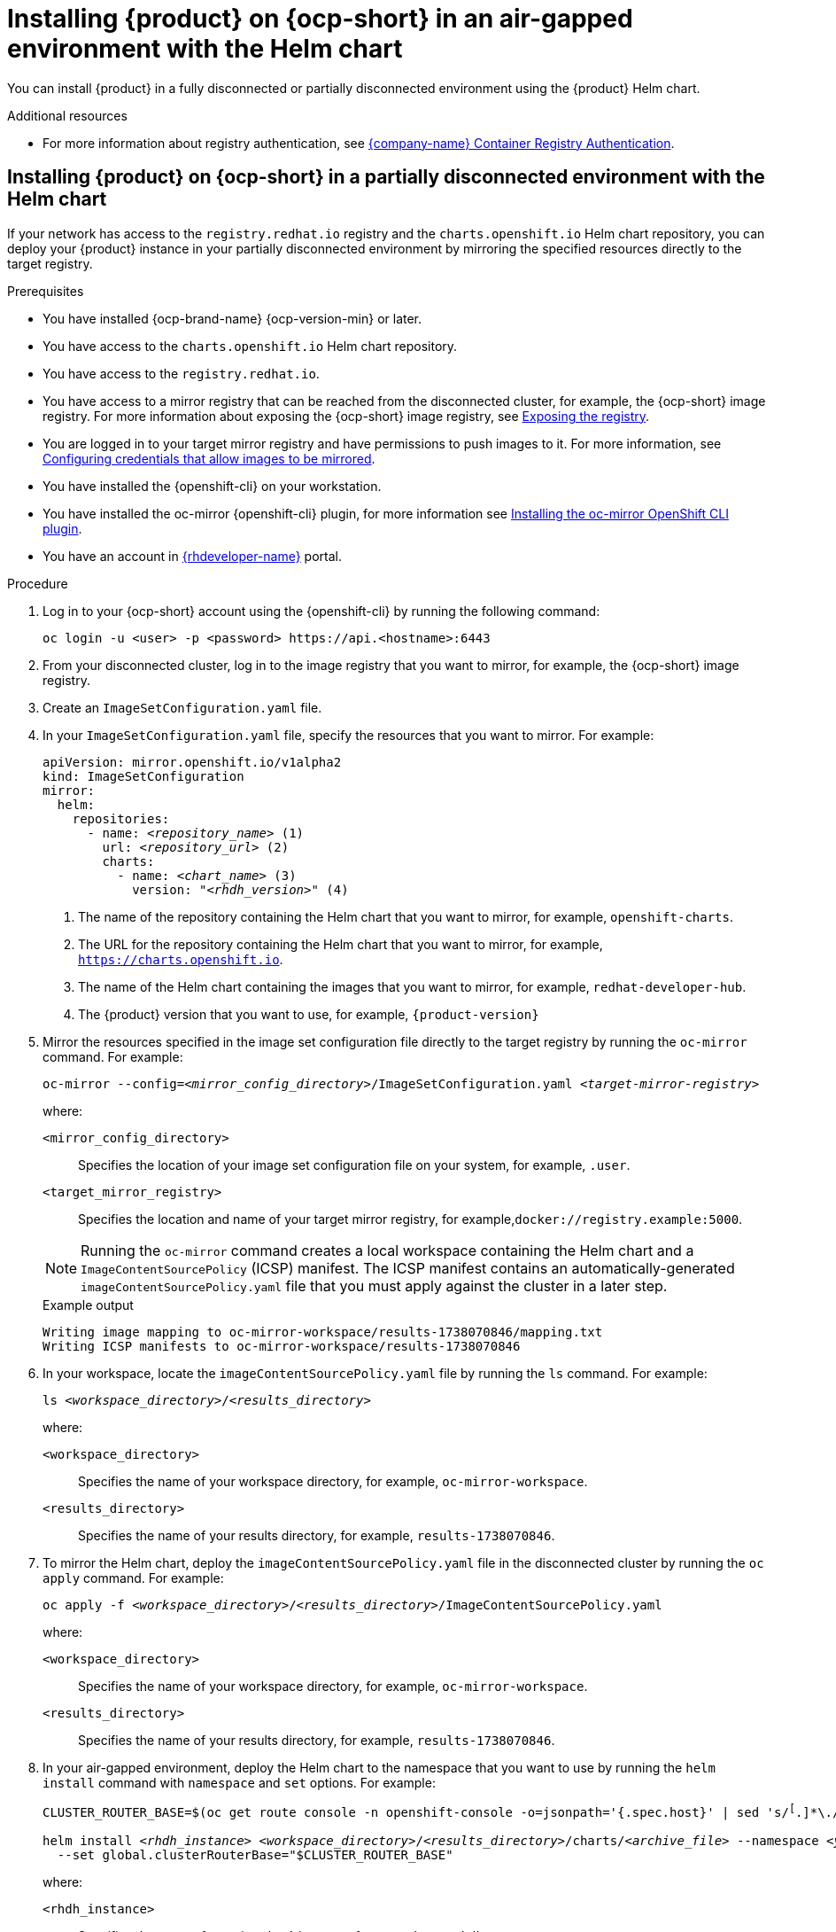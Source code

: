 // Module included in the following assemblies:
// no assembly

[id="proc-install-rhdh-airgapped-environment-ocp-helm_{context}"]
= Installing {product} on {ocp-short} in an air-gapped environment with the Helm chart

You can install {product} in a fully disconnected or partially disconnected environment using the {product} Helm chart.

[role="_additional-resources"]
.Additional resources
* For more information about registry authentication, see https://access.redhat.com/RegistryAuthentication[{company-name} Container Registry Authentication].

== Installing {product} on {ocp-short} in a partially disconnected environment with the Helm chart

If your network has access to the `registry.redhat.io` registry and the `charts.openshift.io` Helm chart repository, you can deploy your {product} instance in your partially disconnected environment by mirroring the specified resources directly to the target registry.

.Prerequisites

* You have installed {ocp-brand-name} {ocp-version-min} or later.
* You have access to the `charts.openshift.io` Helm chart repository.
* You have access to the `registry.redhat.io`.
* You have access to a mirror registry that can be reached from the disconnected cluster, for example, the {ocp-short} image registry. For more information about exposing the {ocp-short} image registry, see https://docs.redhat.com/en/documentation/openshift_container_platform/{ocp-version}/html-single/registry/index#securing-exposing-registry[Exposing the registry].
* You are logged in to your target mirror registry and have permissions to push images to it. For more information, see link:https://docs.openshift.com/container-platform/4.17/disconnected/mirroring/installing-mirroring-disconnected.html#installation-adding-registry-pull-secret_installing-mirroring-disconnected[Configuring credentials that allow images to be mirrored].
* You have installed the {openshift-cli} on your workstation.
* You have installed the oc-mirror {openshift-cli} plugin, for more information see https://docs.openshift.com/container-platform/4.17/disconnected/mirroring/installing-mirroring-disconnected.html#installation-oc-mirror-installing-plugin_installing-mirroring-disconnected[Installing the oc-mirror OpenShift CLI plugin].
* You have an account in https://developers.redhat.com/[{rhdeveloper-name}] portal.

.Procedure
. Log in to your {ocp-short} account using the {openshift-cli} by running the following command:
+
[source,terminal,subs="attributes+"]
----
oc login -u <user> -p <password> https://api.<hostname>:6443
----

. From your disconnected cluster, log in to the image registry that you want to mirror, for example, the {ocp-short} image registry.
. Create an `ImageSetConfiguration.yaml` file.
. In your `ImageSetConfiguration.yaml` file, specify the resources that you want to mirror. For example:
+
[source,terminal,subs="+quotes"]
----
apiVersion: mirror.openshift.io/v1alpha2
kind: ImageSetConfiguration
mirror:
  helm:
    repositories:
      - name: _<repository_name>_ (1)
        url: _<repository_url>_ (2)
        charts:
          - name: _<chart_name>_ (3)
            version: "_<rhdh_version>_" (4)
----
<1> The name of the repository containing the Helm chart that you want to mirror, for example, `openshift-charts`.
<2> The URL for the repository containing the Helm chart that you want to mirror, for example, `https://charts.openshift.io`.
<3> The name of the Helm chart containing the images that you want to mirror, for example, `redhat-developer-hub`.
<4> The {product} version that you want to use, for example, `{product-version}`

. Mirror the resources specified in the image set configuration file directly to the target registry by running the `oc-mirror` command. For example:
+
[source,terminal,subs="+quotes"]
----
oc-mirror --config=_<mirror_config_directory>_/ImageSetConfiguration.yaml _<target-mirror-registry>_
----
+
--
where:

`<mirror_config_directory>` :: Specifies the location of your image set configuration file on your system, for example, `.user`.

`<target_mirror_registry>` :: Specifies the location and name of your target mirror registry, for example,`docker://registry.example:5000`.
--
+
[NOTE]
====
Running the `oc-mirror` command creates a local workspace containing the Helm chart and a `ImageContentSourcePolicy` (ICSP) manifest. The ICSP manifest contains an automatically-generated `imageContentSourcePolicy.yaml` file that you must apply against the cluster in a later step.
====
+
.Example output
[source,terminal,subs="+quotes"]
----
Writing image mapping to oc-mirror-workspace/results-1738070846/mapping.txt
Writing ICSP manifests to oc-mirror-workspace/results-1738070846
----
+
. In your workspace, locate the `imageContentSourcePolicy.yaml` file by running the `ls` command. For example:
+
[source,terminal,subs="+quotes"]
----
ls _<workspace_directory>_/_<results_directory>_
----
+
--
where:

`<workspace_directory>` :: Specifies the name of your workspace directory, for example, `oc-mirror-workspace`.

`<results_directory>` :: Specifies the name of your results directory, for example, `results-1738070846`.
--
+
. To mirror the Helm chart, deploy the `imageContentSourcePolicy.yaml` file in the disconnected cluster by running the `oc apply` command. For example:
+
[source,terminal,subs="+quotes"]
----
oc apply -f _<workspace_directory>_/_<results_directory>_/`ImageContentSourcePolicy.yaml`
----
+
--
where:

`<workspace_directory>` :: Specifies the name of your workspace directory, for example, `oc-mirror-workspace`.

`<results_directory>` :: Specifies the name of your results directory, for example, `results-1738070846`.
--
. In your air-gapped environment, deploy the Helm chart to the namespace that you want to use by running the `helm install` command with `namespace` and `set` options. For example:
+
[source,terminal,subs="+quotes"]
----
CLUSTER_ROUTER_BASE=$(oc get route console -n openshift-console -o=jsonpath='{.spec.host}' | sed 's/^[^.]*\.//')

helm install _<rhdh_instance>_ _<workspace_directory>_/_<results_directory>_/charts/_<archive_file>_ --namespace _<your_namespace>_ --create-namespace \
  --set global.clusterRouterBase="$CLUSTER_ROUTER_BASE"
----
+
--
where:

`<rhdh_instance>` :: Specifies the name of your {product} instance, for example, `my-rhdh`.

`<workspace_directory>` :: Specifies the name of your workspace directory, for example, `oc-mirror-workspace`.

`<results_directory>` :: Specifies the name of your results directory, for example, `results-1738070846`.

`<archive_file>` :: Specifies the name of the archive file containing the resources that you want to mirror, for example, `redhat-developer-hub-1.4.1.tgz`.

`<your_namespace>` :: Specifies the namespace that you want to deploy the Helm chart to, for example, `{my-product-namespace}`.
--

== Installing {product} on {ocp-short} in a fully disconnected environment with the Helm chart

If your network has access to the registry through a bastion host, you can use the Helm chart to install {product} by mirroring specified resources to disk and transferring them to your air-gapped environment without any connection to the internet.

.Prerequisites

* You have set up your workstation.
** You have access to the registry.redhat.io.
** You have access to the charts.openshift.io Helm chart repository.
** You have installed the {openshift-cli} on your workstation.
** You have installed the oc-mirror {openshift-cli} plugin, for more information see https://docs.openshift.com/container-platform/4.17/disconnected/mirroring/installing-mirroring-disconnected.html#installation-oc-mirror-installing-plugin_installing-mirroring-disconnected[Installing the oc-mirror OpenShift CLI plugin].
** You have an account in https://developers.redhat.com/[{rhdeveloper-name}] portal.
* You have set up your intermediary host.
** Your host has access to the disconnected cluster and to the target mirror registry, for example, the {ocp-brand-name} image registry. For more information about exposing the {ocp-short} image registry, see https://docs.redhat.com/en/documentation/openshift_container_platform/{ocp-version}/html-single/registry/index#securing-exposing-registry[Exposing the registry].
** You have installed the oc-mirror {openshift-cli} plugin, for more information see https://docs.openshift.com/container-platform/4.17/disconnected/mirroring/installing-mirroring-disconnected.html#installation-oc-mirror-installing-plugin_installing-mirroring-disconnected[Installing the oc-mirror OpenShift CLI plugin].
** You have installed {ocp-brand-name} {ocp-version-min} or later.
** You have installed the {openshift-cli} on your workstation.

.Procedure
. Create an `ImageSetConfiguration` file to specify the resources that you want to mirror. For example:
+
[source,terminal,subs="+quotes"]
----
apiVersion: mirror.openshift.io/v1alpha2
kind: ImageSetConfiguration
mirror:
  helm:
    repositories:
           - name: _<repository_name>_ (1)
        url: _<repository_url>_ (2)
        charts:
          - name: _<chart_name>_ (3)
            version: "_<rhdh_version>_" (4)
----
<1> The name of the repository that you want to mirror, for example, `openshift-charts`.
<2> The URL for the repository that you want to mirror, for example, `https://charts.openshift.io`.
<3> The name of the Helm chart that you want to mirror, for example, `redhat-developer-hub`.
<4> The version of {product} that you want to use, for example, `{product-version}`

. Mirror the resources specified in the `ImageSetConfiguration.yaml` file by running the `oc-mirror` command. For example:
+
[source,terminal,subs="+quotes"]
----
oc-mirror --config=_<mirror_config_directory>_/ImageSetConfiguration.yaml _<mirror_archive_directory>_/
----
+
--
where:

`<mirror_config_directory>` :: Specifies the location of your image set configuration file on your system, for example, `.user`.

`<mirror_configuration_file>` :: Specifies the name of your mirror configuration yaml file, for example, `mirror-config.yaml`

`<mirror_archive_directory>` :: Specifies the location of your directory where the mirror archive will be created, for example,`file://.user`.
--
+
[NOTE]
====
Running the `oc-mirror` command generates a local workspace containing the mirror archive file, the Helm chart, and a `ImageContentSourcePolicy` (ICSP) manifest. The ICSP manifest contains an `imageContentSourcePolicy.yaml` file that you must apply against the cluster in a later step.
====
+
.Example output
[source,terminal,subs="+quotes"]
----
Creating archive /path/to/mirror-archive/mirror_seq1_000000.tar
----
+
. Transfer the generated archive file (for example, `mirror_seq1_000000.tar`) to the air-gapped environment.
. Connect to your air-gapped environment and make sure that you are also connected to the following objects:
+
* The local target registry
* The target {ocp-short} cluster
+
. From your air-gapped environment, mirror the resources from the archive to the target registry by running the `oc-mirror` command. For example:
+
[source,terminal,subs="+quotes"]
----
oc-mirror --from _<mirror-archive-file>_ _<target-registry>_
----
+
--
where:

`<mirror_archive_file>` :: Specifies the name of the file containing the resources that you want to mirror, for example,`mirror_seq1_0000.tar`.

`<target_registry>` :: Specifies the name of the target registry that you want to push the mirrored images to, for example, `docker://registry.localhost:5000`.
--
+
.Example output
[source,terminal,subs="+quotes"]
----
Wrote release signatures to oc-mirror-workspace/results-1738075410
Writing image mapping to oc-mirror-workspace/results-1738075410/mapping.txt
Writing ICSP manifests to oc-mirror-workspace/results-1738075410
----
+
. In your workspace, locate the `imageContentSourcePolicy.yaml` file by running the `ls` command. For example:
+
[source,terminal,subs="+quotes"]
----
ls _<workspace_directory>_/_<results_directory>_
----
+
--
where:

`<workspace_directory>` :: Specifies the name of your workspace directory, for example, `oc-mirror-workspace`.

`<results_directory>` :: Specifies the name of your results directory, for example, `results-1738070846`.
--
+
. To mirror the Helm chart, deploy the `imageContentSourcePolicy.yaml` file in the disconnected cluster by running the `oc apply` command. For example:
+
[source,terminal,subs="+quotes"]
----
oc apply -f _<workspace_directory>_/_<results_directory>_/ImageContentSourcePolicy.yaml
----
+
--
where:

`<workspace-directory>` :: Specifies the name of your workspace directory, for example, `oc-mirror-workspace`.

`<results-directory>` :: Specifies the name of your results directory, for example, `results-1738070846`.
--
. In your air-gapped environment, deploy the Helm chart to the namespace that you want to use by running the `helm install` command with `namespace` and `set` options. For example:
+
[source,terminal,subs="+quotes"]
----
CLUSTER_ROUTER_BASE=$(oc get route console -n openshift-console -o=jsonpath='{.spec.host}' | sed 's/^[^.]*\.//')

helm install _<rhdh_instance>_ _<workspace_directory>_/_<results_directory>_/charts/_<archive_file>_ --namespace _<your_namespace>_ --create-namespace \
  --set global.clusterRouterBase="$CLUSTER_ROUTER_BASE"
----
+
--
where:

`<rhdh_instance>` :: Specifies the name of your {product} instance, for example, `my-rhdh`.

`<workspace_directory>` :: Specifies the name of your workspace directory, for example, `oc-mirror-workspace`.

`<results_directory>` :: Specifies the name of your results directory, for example, `results-1738070846`.

`<archive_file>` :: Specifies the name of the archive file containing the resources that you want to mirror, for example, `redhat-developer-hub-1.4.1.tgz`.

`<your_namespace>` :: Specifies the namespace that you want to deploy the Helm chart to, for example, `{my-product-namespace}`.
--
